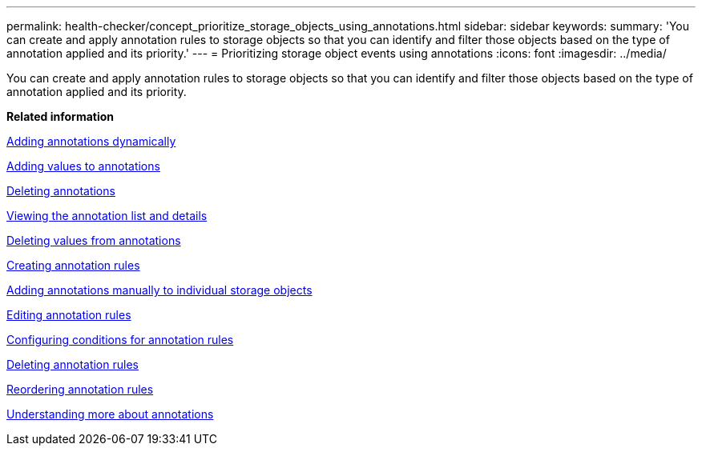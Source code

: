---
permalink: health-checker/concept_prioritize_storage_objects_using_annotations.html
sidebar: sidebar
keywords: 
summary: 'You can create and apply annotation rules to storage objects so that you can identify and filter those objects based on the type of annotation applied and its priority.'
---
= Prioritizing storage object events using annotations
:icons: font
:imagesdir: ../media/

[.lead]
You can create and apply annotation rules to storage objects so that you can identify and filter those objects based on the type of annotation applied and its priority.

*Related information*

xref:task_add_annotations_dynamically.adoc[Adding annotations dynamically]

xref:task_add_values_to_annotations.adoc[Adding values to annotations]

xref:task_delete_annotations.adoc[Deleting annotations]

xref:task_view_annotation_list_and_details.adoc[Viewing the annotation list and details]

xref:task_delete_values_from_annotations.adoc[Deleting values from annotations]

xref:task_create_annotation_rules.adoc[Creating annotation rules]

xref:task_add_annotations_manually_to_individual_storage_objects.adoc[Adding annotations manually to individual storage objects]

xref:task_edit_annotation_rules.adoc[Editing annotation rules]

xref:task_configure_conditions_for_annotation_rules.adoc[Configuring conditions for annotation rules]

xref:task_delete_annotation_rules.adoc[Deleting annotation rules]

xref:task_reorder_annotation_rules.adoc[Reordering annotation rules]

xref:concept_understand_more_about_annotations.adoc[Understanding more about annotations]
